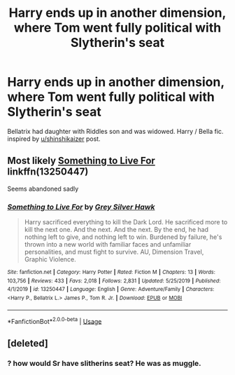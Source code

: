 #+TITLE: Harry ends up in another dimension, where Tom went fully political with Slytherin's seat

* Harry ends up in another dimension, where Tom went fully political with Slytherin's seat
:PROPERTIES:
:Author: KukkaisPrinssi
:Score: 3
:DateUnix: 1580563145.0
:DateShort: 2020-Feb-01
:FlairText: What's That Fic?
:END:
Bellatrix had daughter with Riddles son and was widowed. Harry / Bella fic. inspired by [[/u/shinshikaizer][u/shinshikaizer]] post.


** Most likely [[https://www.fanfiction.net/s/13250447/1/Something-to-Live-For][Something to Live For]] linkffn(13250447)

Seems abandoned sadly
:PROPERTIES:
:Author: MoleOfWar
:Score: 6
:DateUnix: 1580565119.0
:DateShort: 2020-Feb-01
:END:

*** [[https://www.fanfiction.net/s/13250447/1/][*/Something to Live For/*]] by [[https://www.fanfiction.net/u/2382432/Grey-Silver-Hawk][/Grey Silver Hawk/]]

#+begin_quote
  Harry sacrificed everything to kill the Dark Lord. He sacrificed more to kill the next one. And the next. And the next. By the end, he had nothing left to give, and nothing left to win. Burdened by failure, he's thrown into a new world with familiar faces and unfamiliar personalities, and must fight to survive. AU, Dimension Travel, Graphic Violence.
#+end_quote

^{/Site/:} ^{fanfiction.net} ^{*|*} ^{/Category/:} ^{Harry} ^{Potter} ^{*|*} ^{/Rated/:} ^{Fiction} ^{M} ^{*|*} ^{/Chapters/:} ^{13} ^{*|*} ^{/Words/:} ^{103,756} ^{*|*} ^{/Reviews/:} ^{433} ^{*|*} ^{/Favs/:} ^{2,018} ^{*|*} ^{/Follows/:} ^{2,831} ^{*|*} ^{/Updated/:} ^{5/25/2019} ^{*|*} ^{/Published/:} ^{4/1/2019} ^{*|*} ^{/id/:} ^{13250447} ^{*|*} ^{/Language/:} ^{English} ^{*|*} ^{/Genre/:} ^{Adventure/Family} ^{*|*} ^{/Characters/:} ^{<Harry} ^{P.,} ^{Bellatrix} ^{L.>} ^{James} ^{P.,} ^{Tom} ^{R.} ^{Jr.} ^{*|*} ^{/Download/:} ^{[[http://www.ff2ebook.com/old/ffn-bot/index.php?id=13250447&source=ff&filetype=epub][EPUB]]} ^{or} ^{[[http://www.ff2ebook.com/old/ffn-bot/index.php?id=13250447&source=ff&filetype=mobi][MOBI]]}

--------------

*FanfictionBot*^{2.0.0-beta} | [[https://github.com/tusing/reddit-ffn-bot/wiki/Usage][Usage]]
:PROPERTIES:
:Author: FanfictionBot
:Score: 1
:DateUnix: 1580565135.0
:DateShort: 2020-Feb-01
:END:


** [deleted]
:PROPERTIES:
:Score: 0
:DateUnix: 1580570300.0
:DateShort: 2020-Feb-01
:END:

*** ? how would Sr have slitherins seat? He was as muggle.
:PROPERTIES:
:Author: I_Hump_Rainbowz
:Score: 2
:DateUnix: 1580589494.0
:DateShort: 2020-Feb-02
:END:
